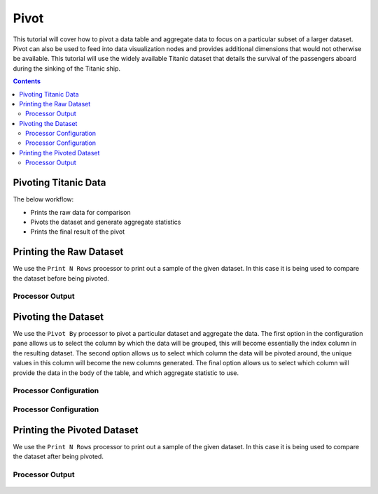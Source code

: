 Pivot
================

This tutorial will cover how to pivot a data table and aggregate data to focus on a particular subset of a larger dataset. Pivot can also be used to feed into data visualization nodes and provides additional dimensions that would not otherwise be available. This tutorial will use the widely available Titanic dataset that details the survival of the passengers aboard during the sinking of the Titanic ship. 

.. contents::
   :depth: 2



Pivoting Titanic Data
-------------------------

The below workflow: 

* Prints the raw data for comparison
* Pivots the dataset and generate aggregate statistics
* Prints the final result of the pivot


.. figure:: ../../_assets/tutorials/data-exploration/pivot/Overview.PNG
   :alt: books-recommendations
   :width: 60%
   

Printing the Raw Dataset
-----------------------------------

We use the ``Print N Rows`` processor to print out a sample of the given dataset. In this case it is being used to compare the dataset before being pivoted.   

Processor Output
^^^^^^^^^^^^^^^^^^^^^^^^^

.. figure:: ../../_assets/tutorials/data-exploration/pivot/Print1_Output.PNG
   :alt: titanic-data-cleaning
   :width: 90%


Pivoting the Dataset
-----------------------------------

We use the ``Pivot By`` processor to pivot a particular dataset and aggregate the data. The first option in the configuration pane allows us to select the column by which the data will be grouped, this will become essentially the index column in the resulting dataset. The second option allows us to select which column the data will be pivoted around, the unique values in this column will become the new columns generated. The final option allows us to select which column will provide the data in the body of the table, and which aggregate statistic to use. 

Processor Configuration
^^^^^^^^^^^^^^^^^^^^^^^^^

.. figure:: ../../_assets/tutorials/data-exploration/pivot/Pivot1_Config.PNG
   :alt: titanic-data-cleaning
   :width: 90%

Processor Configuration
^^^^^^^^^^^^^^^^^^^^^^^^^

.. figure:: ../../_assets/tutorials/data-exploration/pivot/Pivot2_Config.PNG
   :alt: titanic-data-cleaning
   :width: 90%

   
Printing the Pivoted Dataset
-----------------------------------

We use the ``Print N Rows`` processor to print out a sample of the given dataset. In this case it is being used to compare the dataset after being pivoted.   

Processor Output
^^^^^^^^^^^^^^^^^^^^^^^^^

.. figure:: ../../_assets/tutorials/data-exploration/pivot/Print2_Output.PNG
   :alt: titanic-data-cleaning
   :width: 90%
